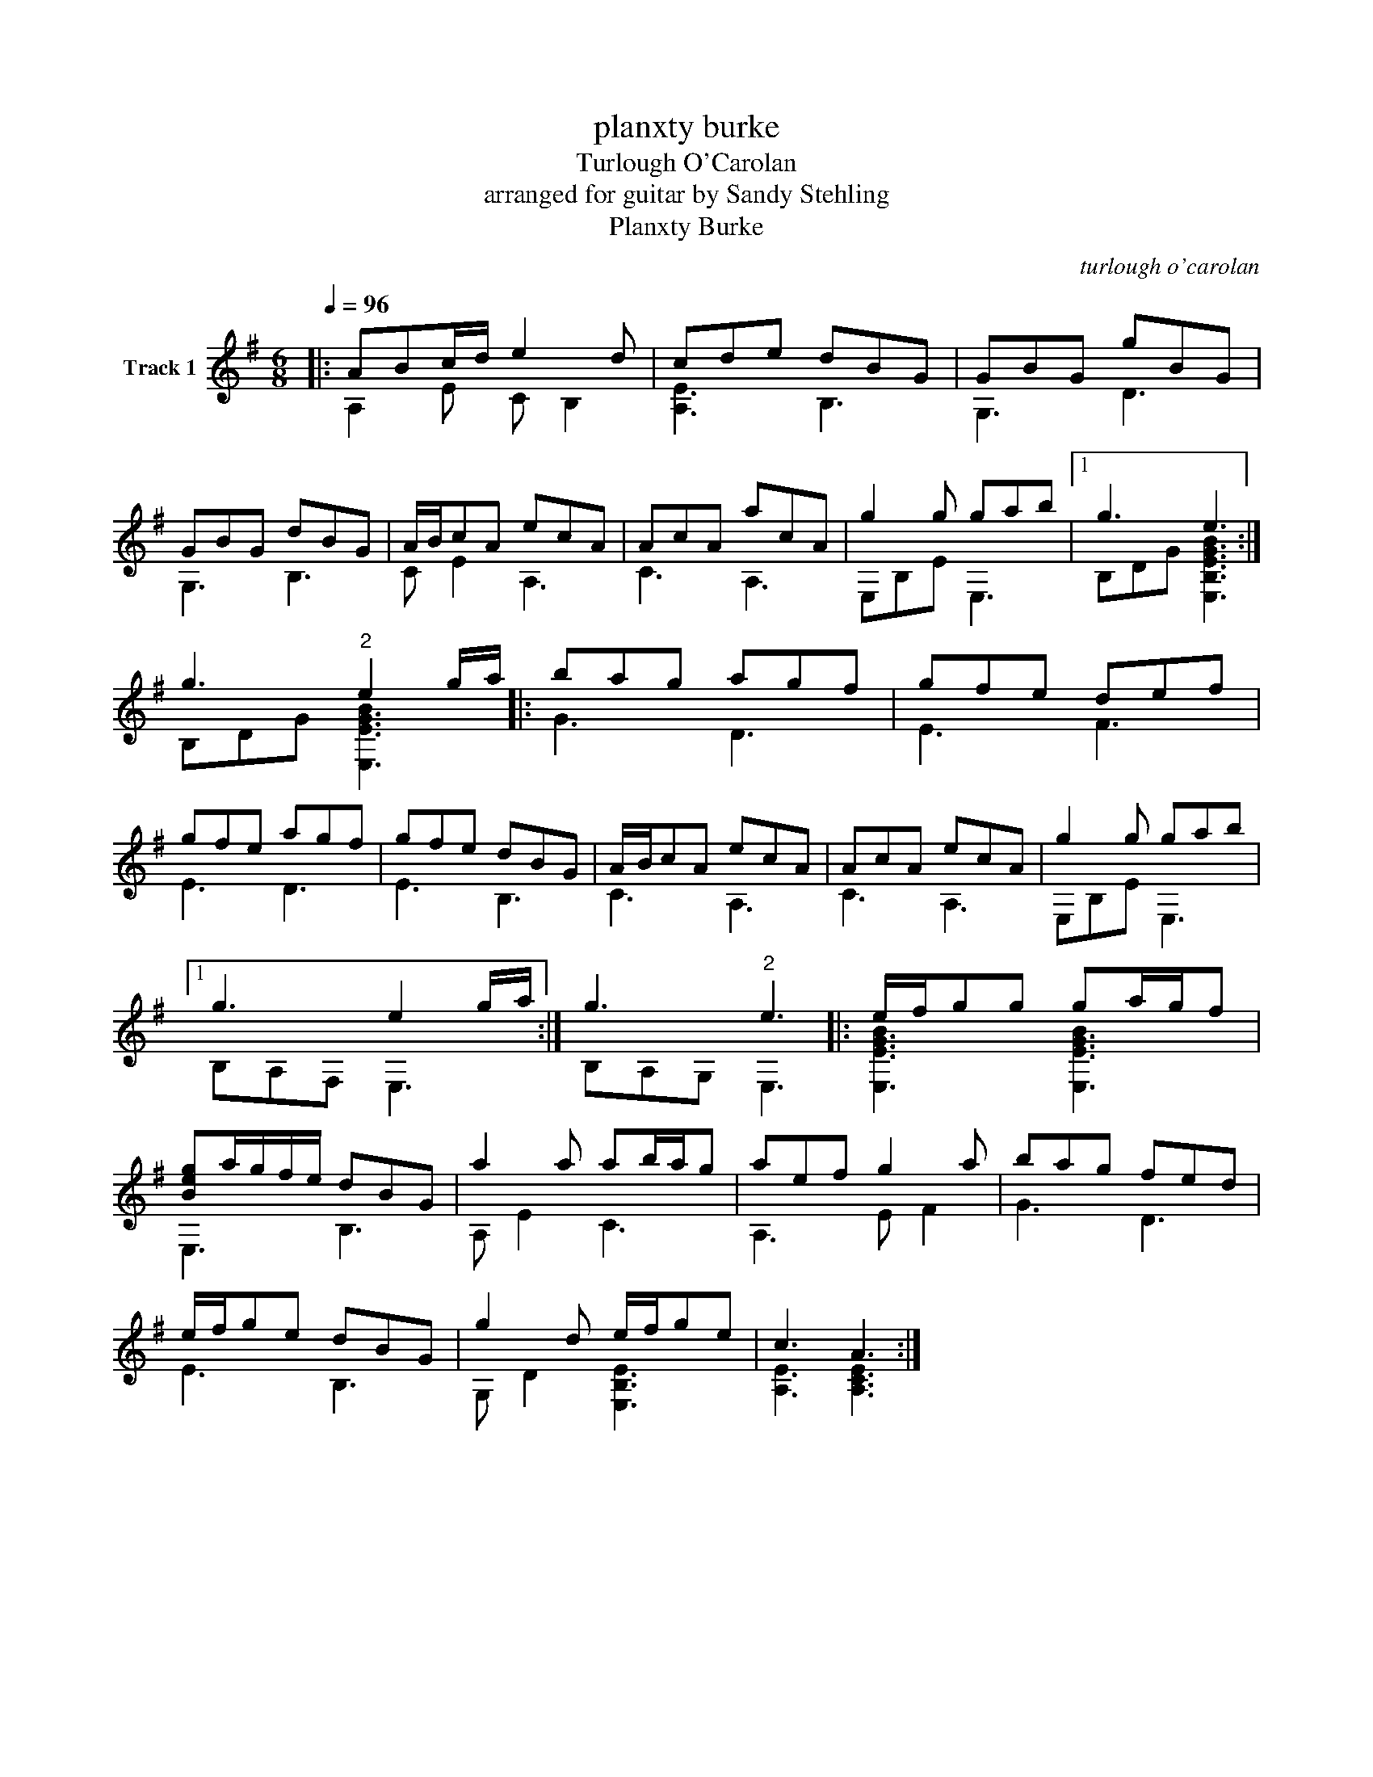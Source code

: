 X:1
T:planxty burke
T:Turlough O'Carolan
T:arranged for guitar by Sandy Stehling
T:Planxty Burke
C:turlough o'carolan
%%score ( 1 2 )
L:1/8
Q:1/4=96
M:6/8
K:G
V:1 treble nm="Track 1"
V:2 treble 
V:1
|: ABc/d/ e2 d | cde dBG | GBG gBG | GBG dBG | A/B/cA ecA | AcA acA | g2 g gab |1 g3 e3 :| %8
 g3"^2" e2 g/a/ |: bag agf | gfe def | gfe agf | gfe dBG | A/B/cA ecA | AcA ecA | g2 g gab |1 %16
 g3 e2 g/a/ :| g3"^2" e3 |: e/f/gg ga/g/f | [Beg]a/g/f/e/ dBG | a2 a ab/a/g | aef g2 a | bag fed | %23
 e/f/ge dBG | g2 d e/f/ge | c3 A3 :| %26
V:2
|: A,2 E C B,2 | [A,E]3 B,3 | G,3 D3 | G,3 B,3 | C E2 A,3 | C3 A,3 | E,B,E E,3 |1 %7
 B,DG [E,B,EGB]3 :| B,DG [E,EGB]3 |: G3 D3 | E3 F3 | E3 D3 | E3 B,3 | C3 A,3 | C3 A,3 | %15
 E,B,E E,3 |1 B,A,F, E,3 :| B,A,G, E,3 |: [E,EGB]3 [E,EGB]3 | E,3 B,3 | A, E2 C3 | A,3 E F2 | %22
 G3 D3 | E3 B,3 | G, D2 [E,B,E]3 | [A,E]3 [A,CE]3 :| %26

